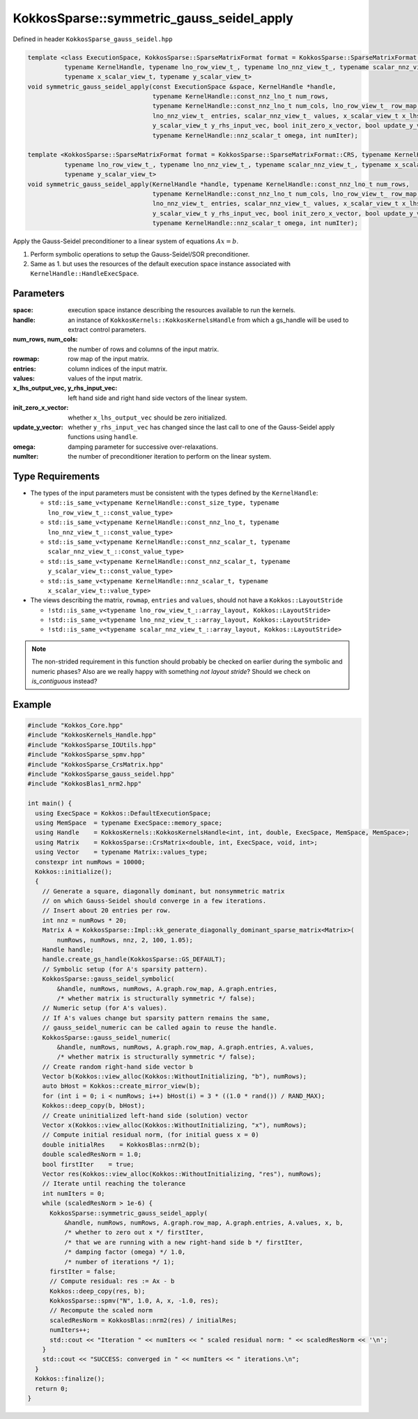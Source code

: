 KokkosSparse::symmetric_gauss_seidel_apply
##########################################

Defined in header ``KokkosSparse_gauss_seidel.hpp``

.. code:: cppkokkos

  template <class ExecutionSpace, KokkosSparse::SparseMatrixFormat format = KokkosSparse::SparseMatrixFormat::CRS,
            typename KernelHandle, typename lno_row_view_t_, typename lno_nnz_view_t_, typename scalar_nnz_view_t_,
            typename x_scalar_view_t, typename y_scalar_view_t>
  void symmetric_gauss_seidel_apply(const ExecutionSpace &space, KernelHandle *handle,
                                    typename KernelHandle::const_nnz_lno_t num_rows,
                                    typename KernelHandle::const_nnz_lno_t num_cols, lno_row_view_t_ row_map,
                                    lno_nnz_view_t_ entries, scalar_nnz_view_t_ values, x_scalar_view_t x_lhs_output_vec,
                                    y_scalar_view_t y_rhs_input_vec, bool init_zero_x_vector, bool update_y_vector,
                                    typename KernelHandle::nnz_scalar_t omega, int numIter);

  template <KokkosSparse::SparseMatrixFormat format = KokkosSparse::SparseMatrixFormat::CRS, typename KernelHandle,
            typename lno_row_view_t_, typename lno_nnz_view_t_, typename scalar_nnz_view_t_, typename x_scalar_view_t,
            typename y_scalar_view_t>
  void symmetric_gauss_seidel_apply(KernelHandle *handle, typename KernelHandle::const_nnz_lno_t num_rows,
                                    typename KernelHandle::const_nnz_lno_t num_cols, lno_row_view_t_ row_map,
                                    lno_nnz_view_t_ entries, scalar_nnz_view_t_ values, x_scalar_view_t x_lhs_output_vec,
                                    y_scalar_view_t y_rhs_input_vec, bool init_zero_x_vector, bool update_y_vector,
                                    typename KernelHandle::nnz_scalar_t omega, int numIter);

Apply the Gauss-Seidel preconditioner to a linear system of equations :math:`Ax=b`.

1. Perform symbolic operations to setup the Gauss-Seidel/SOR preconditioner.
2. Same as 1. but uses the resources of the default execution space instance associated with ``KernelHandle::HandleExecSpace``.

Parameters
==========

:space: execution space instance describing the resources available to run the kernels.

:handle: an instance of ``KokkosKernels::KokkosKernelsHandle`` from which a gs_handle will be used to extract control parameters.

:num_rows, num_cols: the number of rows and columns of the input matrix. 

:rowmap: row map of the input matrix.

:entries: column indices of the input matrix.

:values: values of the input matrix.

:x_lhs_output_vec, y_rhs_input_vec: left hand side and right hand side vectors of the linear system.

:init_zero_x_vector: whether ``x_lhs_output_vec`` should be zero initialized.

:update_y_vector: whether ``y_rhs_input_vec`` has changed since the last call to one of the Gauss-Seidel apply functions using ``handle``.

:omega: damping parameter for successive over-relaxations.

:numIter: the number of preconditioner iteration to perform on the linear system.

Type Requirements
=================

- The types of the input parameters must be consistent with the types defined by the ``KernelHandle``:

  - ``std::is_same_v<typename KernelHandle::const_size_type, typename lno_row_view_t_::const_value_type>``
  - ``std::is_same_v<typename KernelHandle::const_nnz_lno_t, typename lno_nnz_view_t_::const_value_type>``
  - ``std::is_same_v<typename KernelHandle::const_nnz_scalar_t, typename scalar_nnz_view_t_::const_value_type>``
  - ``std::is_same_v<typename KernelHandle::const_nnz_scalar_t, typename y_scalar_view_t::const_value_type>``
  - ``std::is_same_v<typename KernelHandle::nnz_scalar_t, typename x_scalar_view_t::value_type>``

- The views describing the matrix, ``rowmap``, ``entries`` and ``values``, should not have a ``Kokkos::LayoutStride``

  - ``!std::is_same_v<typename lno_row_view_t_::array_layout, Kokkos::LayoutStride>``
  - ``!std::is_same_v<typename lno_nnz_view_t_::array_layout, Kokkos::LayoutStride>``
  - ``!std::is_same_v<typename scalar_nnz_view_t_::array_layout, Kokkos::LayoutStride>``

.. note::

   The non-strided requirement in this function should probably be checked on earlier during the symbolic and numeric phases? Also are we really happy with something `not layout stride`? Should we check on `is_contiguous` instead?

Example
=======

.. code:: cppkokkos

  #include "Kokkos_Core.hpp"
  #include "KokkosKernels_Handle.hpp"
  #include "KokkosSparse_IOUtils.hpp"
  #include "KokkosSparse_spmv.hpp"
  #include "KokkosSparse_CrsMatrix.hpp"
  #include "KokkosSparse_gauss_seidel.hpp"
  #include "KokkosBlas1_nrm2.hpp"
  
  int main() {
    using ExecSpace = Kokkos::DefaultExecutionSpace;
    using MemSpace  = typename ExecSpace::memory_space;
    using Handle    = KokkosKernels::KokkosKernelsHandle<int, int, double, ExecSpace, MemSpace, MemSpace>;
    using Matrix    = KokkosSparse::CrsMatrix<double, int, ExecSpace, void, int>;
    using Vector    = typename Matrix::values_type;
    constexpr int numRows = 10000;
    Kokkos::initialize();
    {
      // Generate a square, diagonally dominant, but nonsymmetric matrix
      // on which Gauss-Seidel should converge in a few iterations.
      // Insert about 20 entries per row.
      int nnz = numRows * 20;
      Matrix A = KokkosSparse::Impl::kk_generate_diagonally_dominant_sparse_matrix<Matrix>(
          numRows, numRows, nnz, 2, 100, 1.05);
      Handle handle;
      handle.create_gs_handle(KokkosSparse::GS_DEFAULT);
      // Symbolic setup (for A's sparsity pattern).
      KokkosSparse::gauss_seidel_symbolic(
          &handle, numRows, numRows, A.graph.row_map, A.graph.entries,
          /* whether matrix is structurally symmetric */ false);
      // Numeric setup (for A's values).
      // If A's values change but sparsity pattern remains the same,
      // gauss_seidel_numeric can be called again to reuse the handle.
      KokkosSparse::gauss_seidel_numeric(
          &handle, numRows, numRows, A.graph.row_map, A.graph.entries, A.values,
          /* whether matrix is structurally symmetric */ false);
      // Create random right-hand side vector b
      Vector b(Kokkos::view_alloc(Kokkos::WithoutInitializing, "b"), numRows);
      auto bHost = Kokkos::create_mirror_view(b);
      for (int i = 0; i < numRows; i++) bHost(i) = 3 * ((1.0 * rand()) / RAND_MAX);
      Kokkos::deep_copy(b, bHost);
      // Create uninitialized left-hand side (solution) vector
      Vector x(Kokkos::view_alloc(Kokkos::WithoutInitializing, "x"), numRows);
      // Compute initial residual norm, (for initial guess x = 0)
      double initialRes    = KokkosBlas::nrm2(b);
      double scaledResNorm = 1.0;
      bool firstIter    = true;
      Vector res(Kokkos::view_alloc(Kokkos::WithoutInitializing, "res"), numRows);
      // Iterate until reaching the tolerance
      int numIters = 0;
      while (scaledResNorm > 1e-6) {
        KokkosSparse::symmetric_gauss_seidel_apply(
            &handle, numRows, numRows, A.graph.row_map, A.graph.entries, A.values, x, b,
            /* whether to zero out x */ firstIter,
            /* that we are running with a new right-hand side b */ firstIter,
            /* damping factor (omega) */ 1.0,
            /* number of iterations */ 1);
        firstIter = false;
        // Compute residual: res := Ax - b
        Kokkos::deep_copy(res, b);
        KokkosSparse::spmv("N", 1.0, A, x, -1.0, res);
        // Recompute the scaled norm
        scaledResNorm = KokkosBlas::nrm2(res) / initialRes;
        numIters++;
        std::cout << "Iteration " << numIters << " scaled residual norm: " << scaledResNorm << '\n';
      }
      std::cout << "SUCCESS: converged in " << numIters << " iterations.\n";
    }
    Kokkos::finalize();
    return 0;
  }
